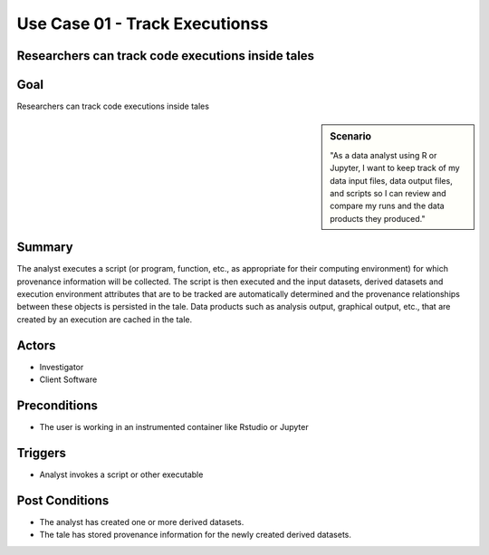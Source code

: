 
Use Case 01 - Track Executionss
===================================

Researchers can track code executions inside tales
-----------------------------------------------

Goal
----
Researchers can track code executions inside tales

.. sidebar:: Scenario
    
    "As a data analyst using R or Jupyter, I want to keep track of my data input files, data output files, and scripts so I can review and compare my runs and the data products they produced."

Summary
-------
The analyst executes a script (or program, function, etc., as appropriate for their computing environment) for which provenance information will be collected. 
The script is then executed and the input datasets, derived datasets and execution environment attributes that are to be tracked are automatically determined 
and the provenance relationships between these objects is persisted in the tale. Data products such as analysis output, graphical output, etc., that are created by an execution are cached in the tale.

Actors
------
* Investigator
* Client Software

Preconditions
-------------
* The user is working in an instrumented container like Rstudio or Jupyter
  
Triggers
--------
* Analyst invokes a script or other executable

Post Conditions
---------------
* The analyst has created one or more derived datasets.
* The tale has stored provenance information for the newly created derived datasets.
